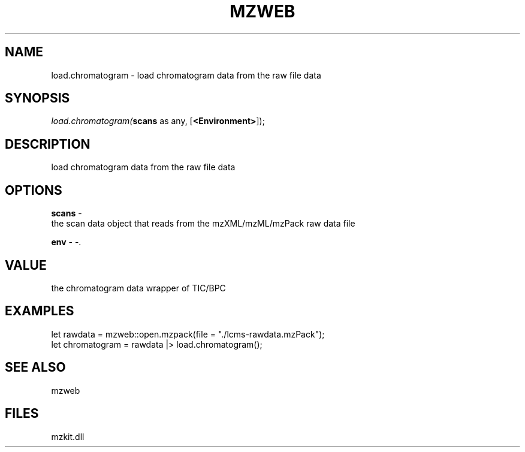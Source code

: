.\" man page create by R# package system.
.TH MZWEB 1 2000-Jan "load.chromatogram" "load.chromatogram"
.SH NAME
load.chromatogram \- load chromatogram data from the raw file data
.SH SYNOPSIS
\fIload.chromatogram(\fBscans\fR as any, 
[\fB<Environment>\fR]);\fR
.SH DESCRIPTION
.PP
load chromatogram data from the raw file data
.PP
.SH OPTIONS
.PP
\fBscans\fB \fR\- 
 the scan data object that reads from the mzXML/mzML/mzPack raw data file
. 
.PP
.PP
\fBenv\fB \fR\- -. 
.PP
.SH VALUE
.PP
the chromatogram data wrapper of TIC/BPC
.PP
.SH EXAMPLES
.PP
let rawdata = mzweb::open.mzpack(file = "./lcms-rawdata.mzPack");
 let chromatogram = rawdata |> load.chromatogram();
.PP
.SH SEE ALSO
mzweb
.SH FILES
.PP
mzkit.dll
.PP
